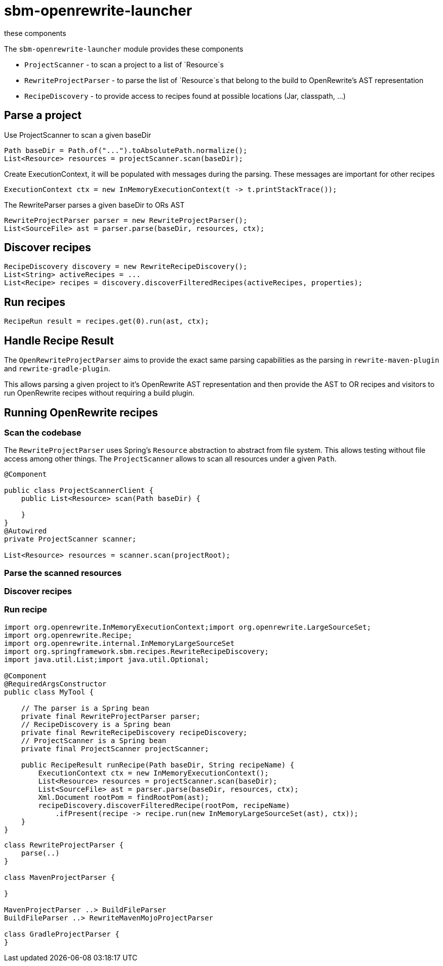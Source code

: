 # sbm-openrewrite-launcher
these components

The `sbm-openrewrite-launcher` module provides these components

- `ProjectScanner` - to scan a project to a list of `Resource`s
- `RewriteProjectParser` - to parse the list of `Resource`s that belong to the build to OpenRewrite's AST representation
- `RecipeDiscovery` - to provide access to recipes found at possible locations (Jar, classpath, ...)

## Parse a project

Use ProjectScanner to scan a given baseDir
[source,java]
....
Path baseDir = Path.of("...").toAbsolutePath.normalize();
List<Resource> resources = projectScanner.scan(baseDir);
....

Create ExecutionContext, it will be populated with messages during the parsing.
These messages are important for other recipes
[source,java]
....
ExecutionContext ctx = new InMemoryExecutionContext(t -> t.printStackTrace());
....

The RewriteParser parses a given baseDir to ORs AST
[source,java]
....
RewriteProjectParser parser = new RewriteProjectParser();
List<SourceFile> ast = parser.parse(baseDir, resources, ctx);
....

## Discover recipes
[source,java]
....
RecipeDiscovery discovery = new RewriteRecipeDiscovery();
List<String> activeRecipes = ...
List<Recipe> recipes = discovery.discoverFilteredRecipes(activeRecipes, properties);
....

## Run recipes
[source,java]
....
RecipeRun result = recipes.get(0).run(ast, ctx);
....


## Handle Recipe Result



The `OpenRewriteProjectParser` aims to provide the exact same parsing capabilities as the parsing in `rewrite-maven-plugin` and `rewrite-gradle-plugin`.

This allows parsing a given project to it's OpenRewrite AST representation and then provide the AST to OR recipes and visitors to run OpenRewrite recipes without requiring a build plugin.

## Running OpenRewrite recipes

### Scan the codebase

The `RewriteProjectParser` uses Spring's `Resource` abstraction to abstract from file system.
This allows testing without file access among other things.
The `ProjectScanner` allows to scan all resources under a  given `Path`.

[source,java]
....
@Component

public class ProjectScannerClient {
    public List<Resource> scan(Path baseDir) {

    }
}
@Autowired
private ProjectScanner scanner;

List<Resource> resources = scanner.scan(projectRoot);

....

### Parse the scanned resources

### Discover recipes

### Run recipe




[source,java]
....
import org.openrewrite.InMemoryExecutionContext;import org.openrewrite.LargeSourceSet;
import org.openrewrite.Recipe;
import org.openrewrite.internal.InMemoryLargeSourceSet
import org.springframework.sbm.recipes.RewriteRecipeDiscovery;
import java.util.List;import java.util.Optional;

@Component
@RequiredArgsConstructor
public class MyTool {

    // The parser is a Spring bean
    private final RewriteProjectParser parser;
    // RecipeDiscovery is a Spring bean
    private final RewriteRecipeDiscovery recipeDiscovery;
    // ProjectScanner is a Spring bean
    private final ProjectScanner projectScanner;

    public RecipeResult runRecipe(Path baseDir, String recipeName) {
        ExecutionContext ctx = new InMemoryExecutionContext();
        List<Resource> resources = projectScanner.scan(baseDir);
        List<SourceFile> ast = parser.parse(baseDir, resources, ctx);
        Xml.Document rootPom = findRootPom(ast);
        recipeDiscovery.discoverFilteredRecipe(rootPom, recipeName)
            .ifPresent(recipe -> recipe.run(new InMemoryLargeSourceSet(ast), ctx));
    }
}
....

[plantuml,"class-design","svg"]
....
class RewriteProjectParser {
    parse(..)
}

class MavenProjectParser {

}

MavenProjectParser ..> BuildFileParser
BuildFileParser ..> RewriteMavenMojoProjectParser

class GradleProjectParser {
}
....